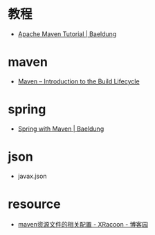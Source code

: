 * 教程
  + [[https://www.baeldung.com/maven][Apache Maven Tutorial | Baeldung]]

* maven
  + [[https://maven.apache.org/guides/introduction/introduction-to-the-lifecycle.html][Maven – Introduction to the Build Lifecycle]]

* spring
  + [[https://www.baeldung.com/spring-with-maven][Spring with Maven | Baeldung]]

* json
  + javax.json

* resource
  + [[https://www.cnblogs.com/pixy/p/4798089.html][maven资源文件的相关配置 - XRacoon - 博客园]]

